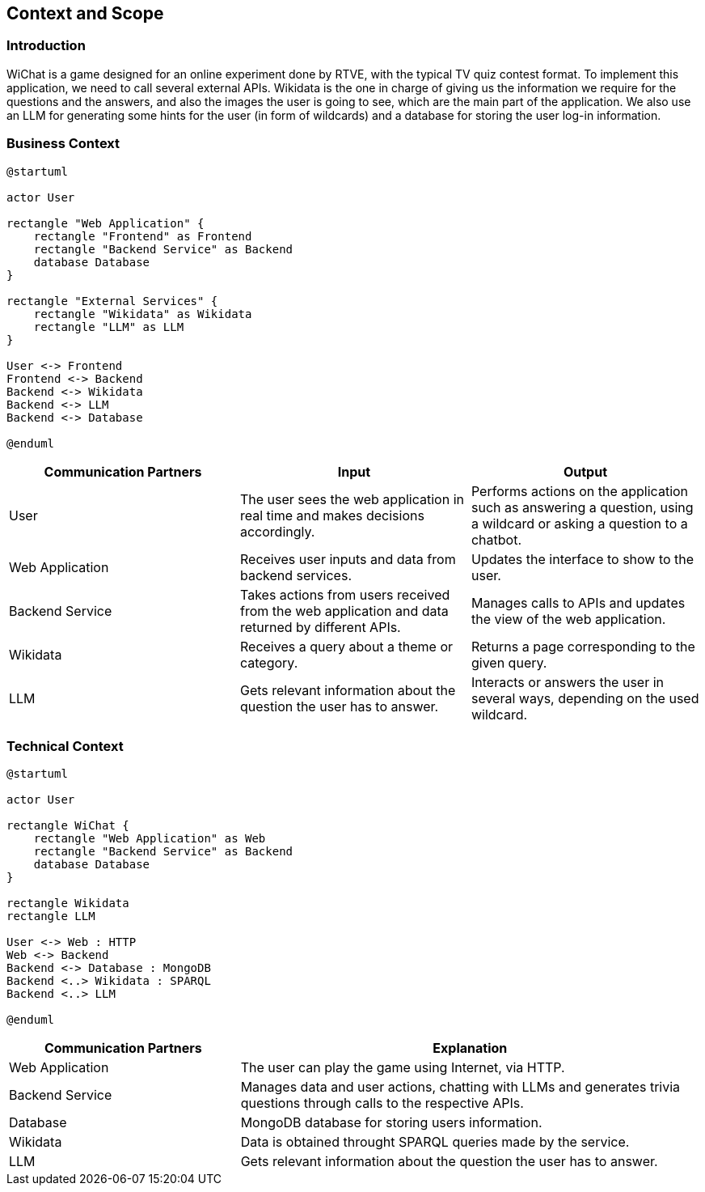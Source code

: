 ifndef::imagesdir[:imagesdir: ../images]

[[section-context-and-scope]]
== Context and Scope


ifdef::arc42help[]
[role="arc42help"]
****
.Contents
Context and scope - as the name suggests - delimits your system (i.e. your scope) from all its communication partners
(neighboring systems and users, i.e. the context of your system). It thereby specifies the external interfaces.

If necessary, differentiate the business context (domain specific inputs and outputs) from the technical context (channels, protocols, hardware).

.Motivation
The domain interfaces and technical interfaces to communication partners are among your system's most critical aspects. Make sure that you completely understand them.

.Form
Various options:

* Context diagrams
* Lists of communication partners and their interfaces.


.Further Information

See https://docs.arc42.org/section-3/[Context and Scope] in the arc42 documentation.

****
endif::arc42help[]

=== Introduction
WiChat is a game designed for an online experiment done by RTVE, with the typical TV quiz contest format. To implement this application, we need to call several external APIs. Wikidata is the one in charge of giving us the information we require for the questions and the answers, and also the images the user is going to see, which are the main part of the application. We also use an LLM for generating some hints for the user (in form of wildcards) and a database for storing the user log-in information.

=== Business Context

ifdef::arc42help[]
[role="arc42help"]
****
.Contents
Specification of *all* communication partners (users, IT-systems, ...) with explanations of domain specific inputs and outputs or interfaces.
Optionally you can add domain specific formats or communication protocols.

.Motivation
All stakeholders should understand which data are exchanged with the environment of the system.

.Form
All kinds of diagrams that show the system as a black box and specify the domain interfaces to communication partners.

Alternatively (or additionally) you can use a table.
The title of the table is the name of your system, the three columns contain the name of the communication partner, the inputs, and the outputs.

****
endif::arc42help[]

[plantuml]
----
@startuml

actor User

rectangle "Web Application" {
    rectangle "Frontend" as Frontend
    rectangle "Backend Service" as Backend
    database Database
}

rectangle "External Services" {
    rectangle "Wikidata" as Wikidata
    rectangle "LLM" as LLM
}

User <-> Frontend
Frontend <-> Backend
Backend <-> Wikidata
Backend <-> LLM
Backend <-> Database

@enduml
----

[options="header",cols="1,1,1"]
|===
| Communication Partners | Input | Output
| User | The user sees the web application in real time and makes decisions accordingly.|Performs actions on the application such as answering a question, using a wildcard or asking a question to a chatbot.
| Web Application |Receives user inputs and data from backend services.|Updates the interface to show to the user.
| Backend Service |Takes actions from users received from the web application and data returned by different APIs.|Manages calls to APIs and updates the view of the web application.
|Wikidata|Receives a query about a theme or category.|Returns a page corresponding to the given query.
|LLM|Gets relevant information about the question the user has to answer.|Interacts or answers the user in several ways, depending on the used wildcard.
|===

=== Technical Context

ifdef::arc42help[]
[role="arc42help"]
****
.Contents
Technical interfaces (channels and transmission media) linking your system to its environment. In addition a mapping of domain specific input/output to the channels, i.e. an explanation which I/O uses which channel.

.Motivation
Many stakeholders make architectural decision based on the technical interfaces between the system and its context. Especially infrastructure or hardware designers decide these technical interfaces.

.Form
E.g. UML deployment diagram describing channels to neighboring systems,
together with a mapping table showing the relationships between channels and input/output.

****
endif::arc42help[]

[plantuml]
----
@startuml

actor User

rectangle WiChat {
    rectangle "Web Application" as Web
    rectangle "Backend Service" as Backend
    database Database
}

rectangle Wikidata
rectangle LLM

User <-> Web : HTTP
Web <-> Backend
Backend <-> Database : MongoDB
Backend <..> Wikidata : SPARQL
Backend <..> LLM

@enduml
----

[options="header",cols="1,2"]
|===
|Communication Partners|Explanation
|Web Application|The user can play the game using Internet, via HTTP.
|Backend Service|Manages data and user actions, chatting with LLMs and generates trivia questions through calls to the respective APIs.
|Database|MongoDB database for storing users information.
|Wikidata|Data is obtained throught SPARQL queries made by the service.
|LLM|Gets relevant information about the question the user has to answer.
|===
